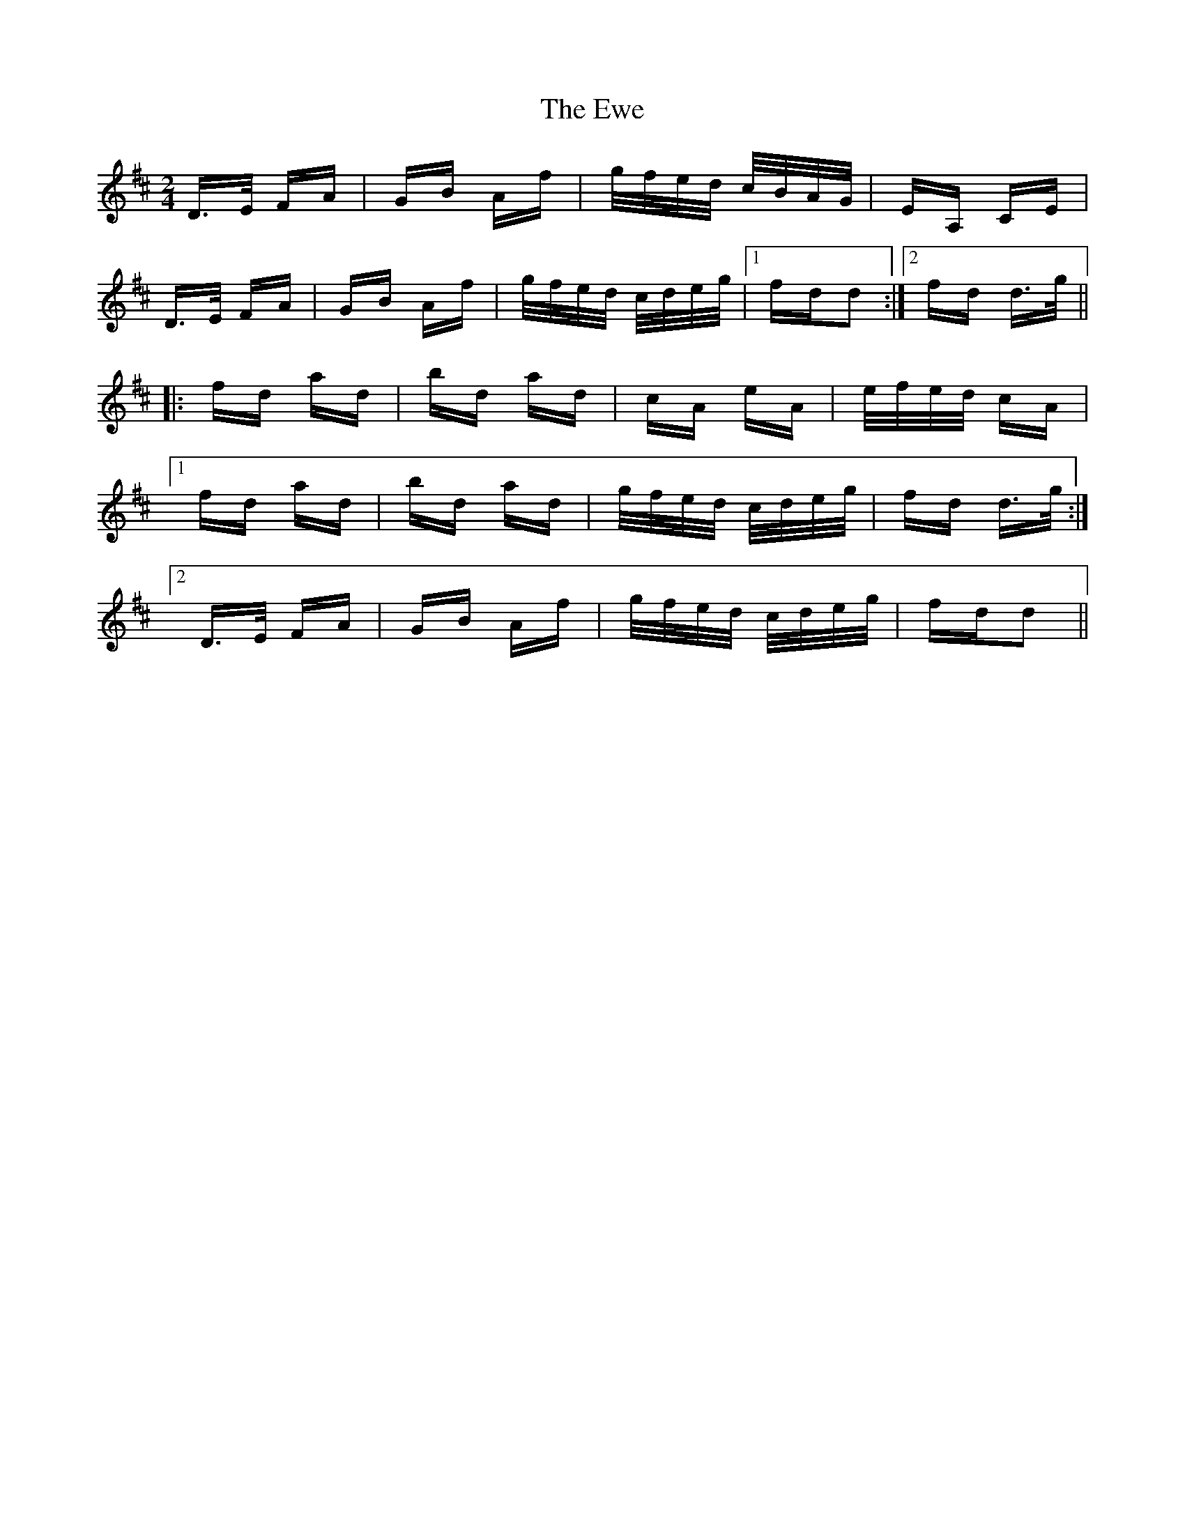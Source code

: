 X: 12151
T: Ewe, The
R: polka
M: 2/4
K: Dmajor
D>E FA|GB Af|g/f/e/d/ c/B/A/G/|EA, CE|
D>E FA|GB Af|g/f/e/d/ c/d/e/g/|1 fdd2:|2 fd d>g||
|:fd ad|bd ad|cA eA|e/f/e/d/ cA|
[1fd ad|bd ad|g/f/e/d/ c/d/e/g/|fd d>g:|
[2D>E FA|GB Af|g/f/e/d/ c/d/e/g/|fdd2||

